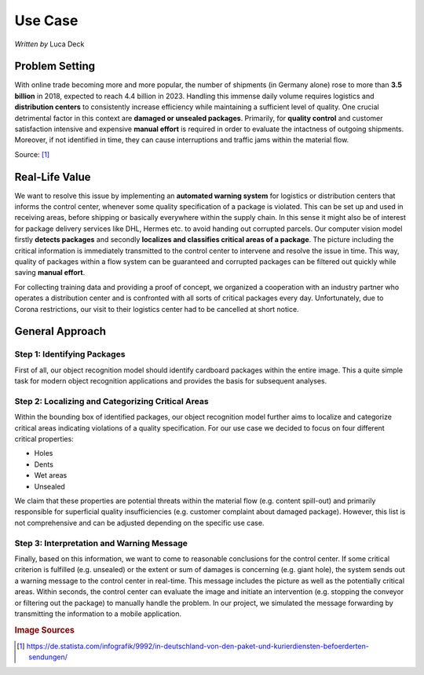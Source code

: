 Use Case
========

*Written by* Luca Deck

Problem Setting
---------------

With online trade becoming more and more popular, the number of shipments (in Germany alone) rose to more than **3.5 billion** in 2018, expected to reach 4.4 billion in 2023. Handling this immense daily volume requires logistics and **distribution centers** to consistently increase efficiency while maintaining a sufficient level of quality. 
One crucial detrimental factor in this context are **damaged or unsealed packages**. Primarily, for **quality control** and customer satisfaction intensive and expensive **manual effort** is required in order to evaluate the intactness of outgoing shipments. Moreover, if not identified in time, they can cause interruptions and traffic jams within the material flow.

.. image:: ../../img/Pakete-Statista.png


Source: [#]_

Real-Life Value
---------------

We want to resolve this issue by implementing an **automated warning system** for logistics or distribution centers that informs the control center, whenever some quality specification of a package is violated. This can be set up and used in receiving areas, before shipping or basically everywhere within the supply chain. In this sense it might also be of interest for package delivery services like DHL, Hermes etc. to avoid handing out corrupted parcels.
Our computer vision model firstly **detects packages** and secondly **localizes and classifies critical areas of a package**. The picture including the critical information is immediately transmitted to the control center to intervene and resolve the issue in time. This way, quality of packages within a flow system can be guaranteed and corrupted packages can be filtered out quickly while saving **manual effort**.


.. image:: ../../img/Usecase.png

For collecting training data and providing a proof of concept, we organized a cooperation with an industry partner who operates a distribution center and is confronted with all sorts of critical packages every day. Unfortunately, due to Corona restrictions, our visit to their logistics center had to be cancelled at short notice.

General Approach
----------------

Step 1: Identifying Packages
++++++++++++++++++++++++++++

First of all, our object recognition model should identify cardboard packages within the entire image. This a quite simple task for modern object recognition applications and provides the basis for subsequent analyses.

.. image:: ../../img/Object_Detection.png


Step 2: Localizing and Categorizing Critical Areas
++++++++++++++++++++++++++++++++++++++++++++++++++

Within the bounding box of identified packages, our object recognition model further aims to localize and categorize critical areas indicating violations of a quality specification. For our use case we decided to focus on four different critical properties:

+ Holes
+ Dents
+ Wet areas
+ Unsealed

We claim that these properties are potential threats within the material flow (e.g. content spill-out) and primarily responsible for superficial quality insufficiencies (e.g. customer complaint about damaged package). However, this list is not comprehensive and can be adjusted depending on the specific use case.

.. image:: ../../img/Labeling.png


Step 3: Interpretation and Warning Message
++++++++++++++++++++++++++++++++++++++++++

Finally, based on this information, we want to come to reasonable conclusions for the control center. If some critical criterion is fulfilled (e.g. unsealed) or the extent or sum of damages is concerning (e.g. giant hole), the system sends out a warning message to the control center in real-time. This message includes the picture as well as the potentially critical areas. Within seconds, the control center can evaluate the image and initiate an intervention (e.g. stopping the conveyor or filtering out the package) to manually handle the problem. 
In our project, we simulated the message forwarding by transmitting the information to a mobile application.

.. image:: ../../img/Warning.png

.. rubric:: Image Sources

.. [#] https://de.statista.com/infografik/9992/in-deutschland-von-den-paket-und-kurierdiensten-befoerderten-sendungen/
